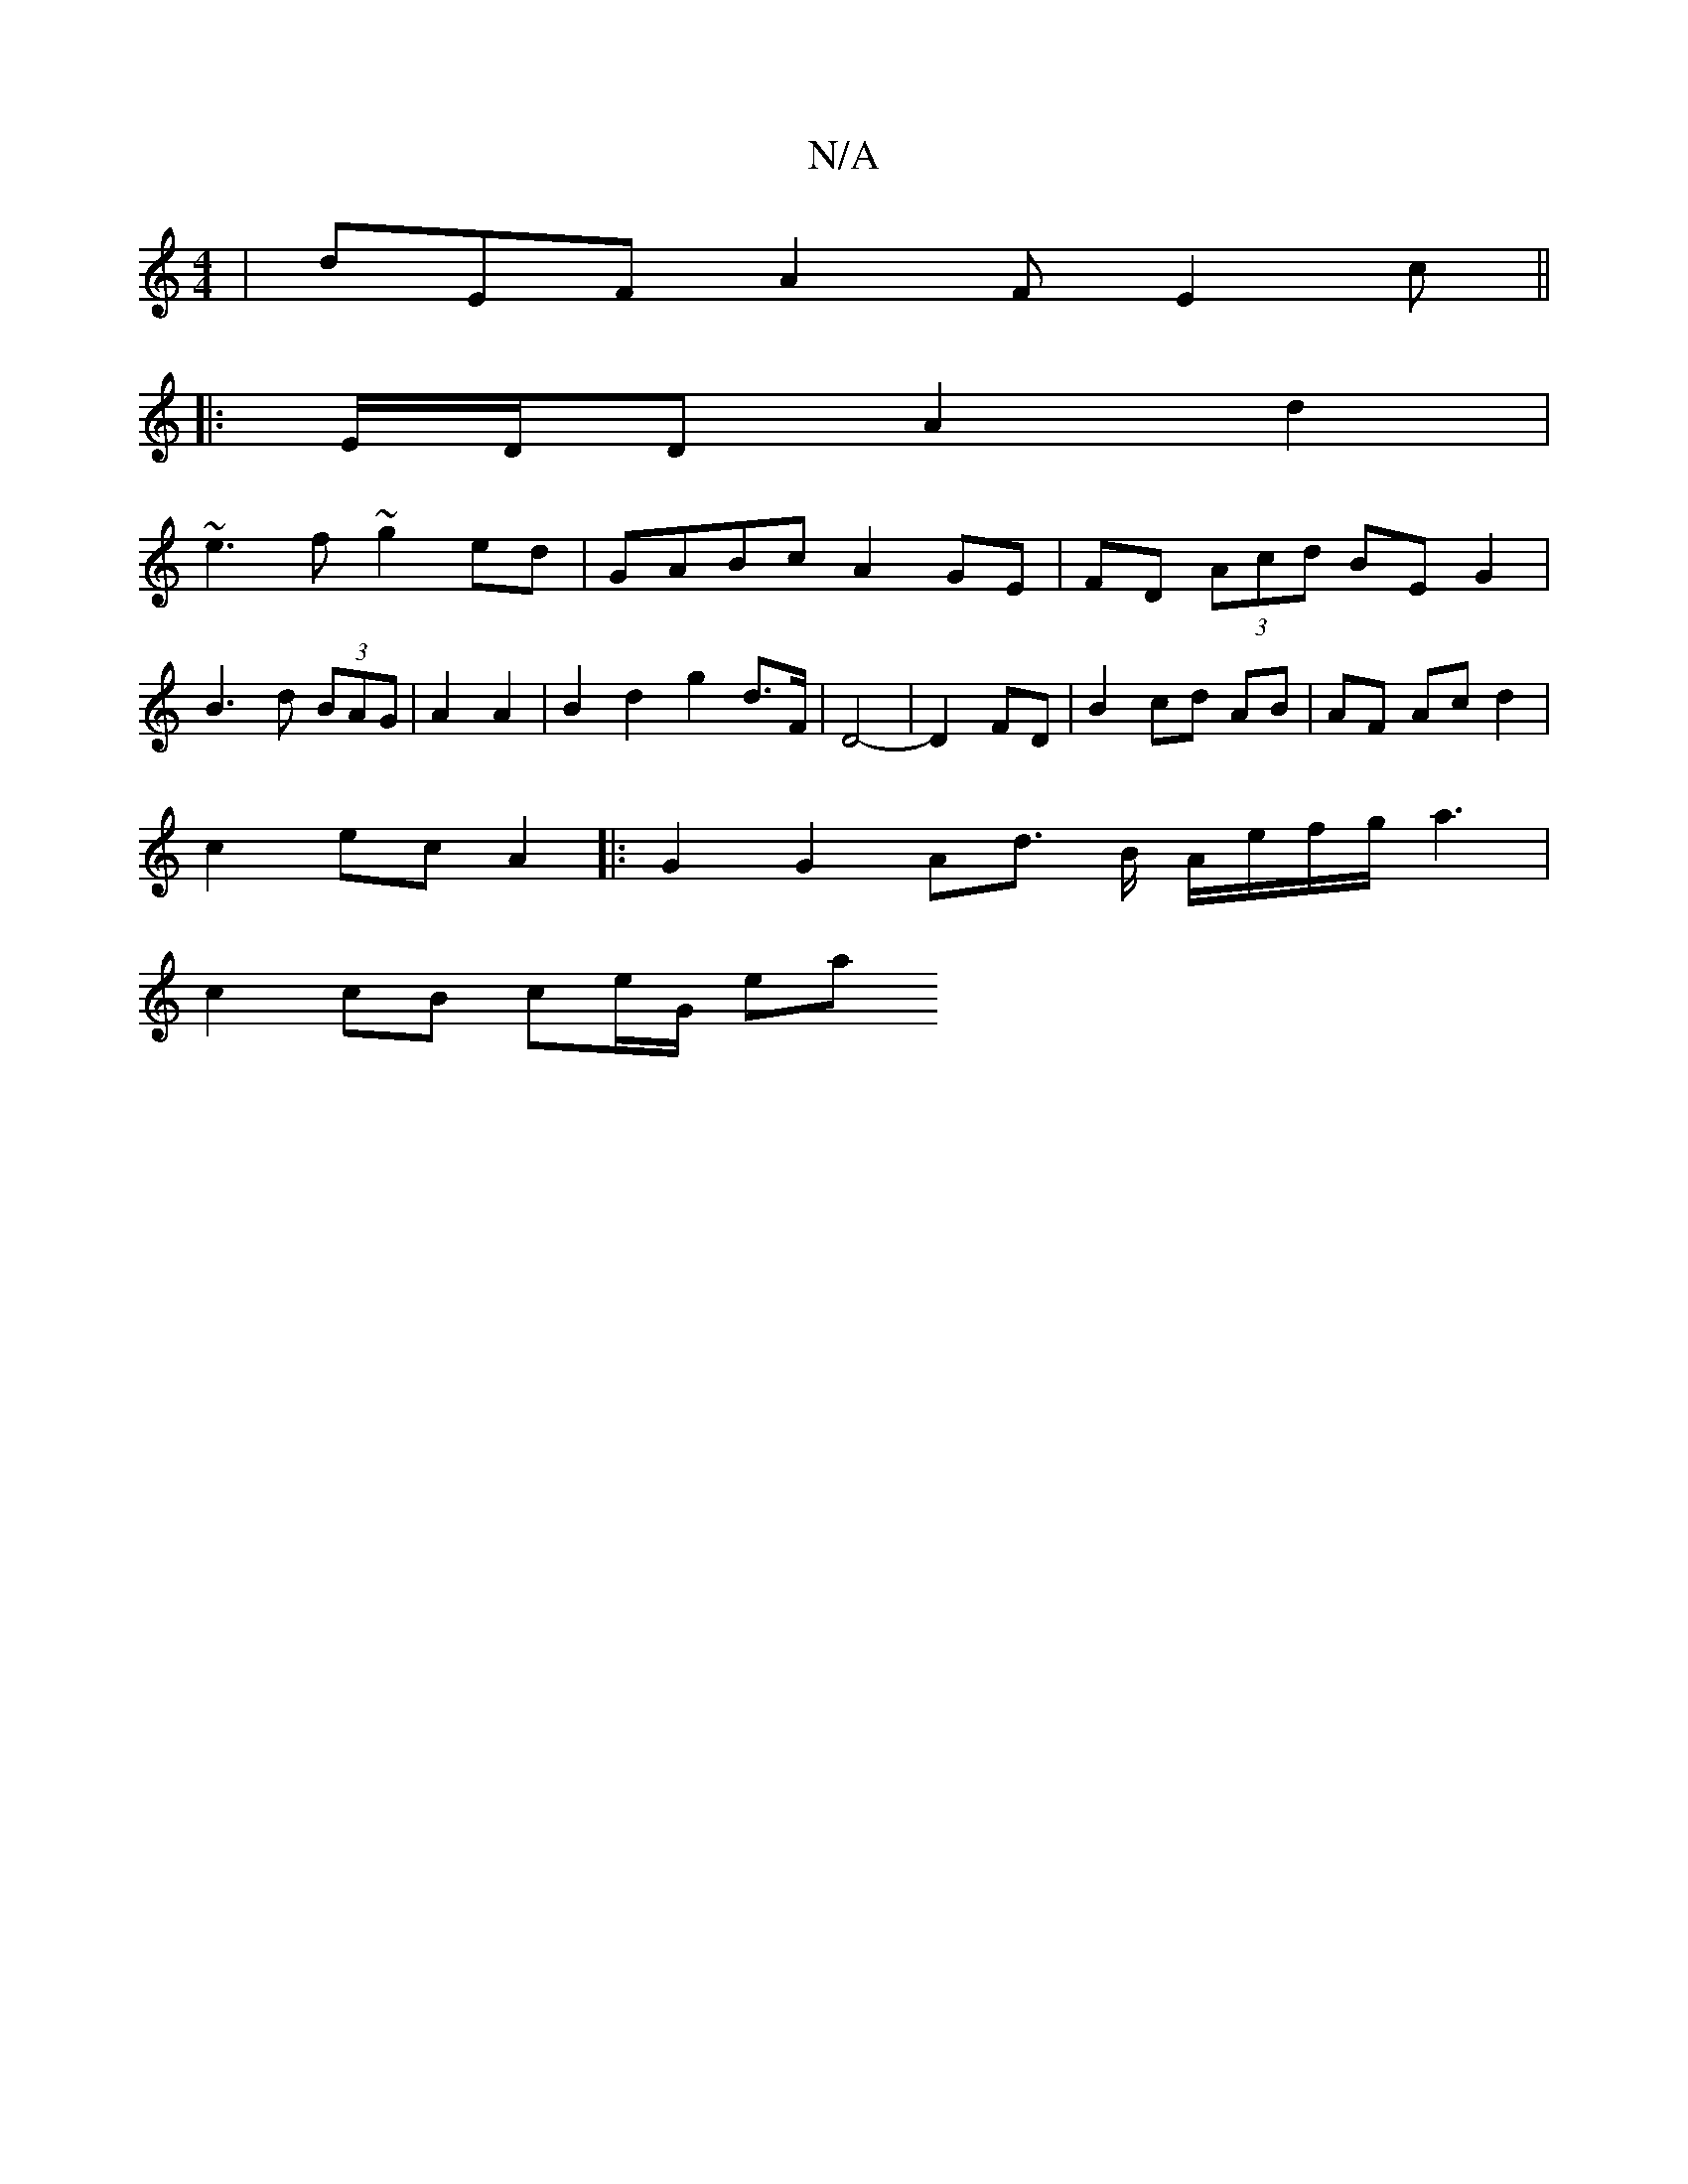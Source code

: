 X:1
T:N/A
M:4/4
R:N/A
K:Cmajor
 | dEF A2F E2c||
|:E/D/D A2d2 |
~e3 f ~g2 ed|GABc A2 GE|FD (3Acd BE G2 |
B3 d (3BAG | A2 A2 | B2 d2 g2 d>F | D4- | D2 FD |B2 cd AB | AF Ac d2 |
c2 ec A2 |: G2 G2 Ad3/2 B/2 A/e/f/g/ a3 |
c2 cB ce/G/ ea